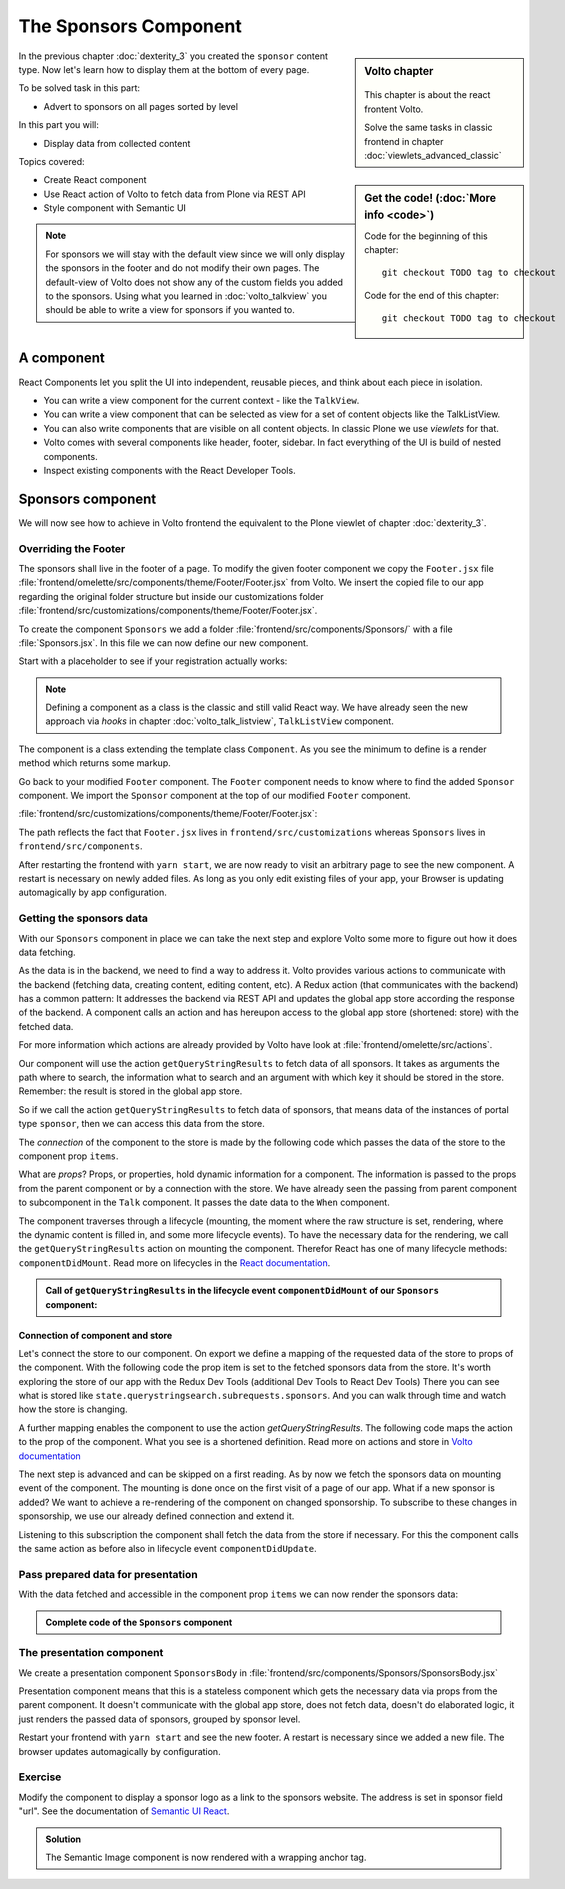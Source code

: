 .. _volto-component-label:

======================
The Sponsors Component
======================

.. sidebar:: Volto chapter

  .. figure:: _static/Volto.svg
     :alt: Volto Logo

  This chapter is about the react frontent Volto.

  Solve the same tasks in classic frontend in chapter :doc:`viewlets_advanced_classic`


.. sidebar:: Get the code! (:doc:`More info <code>`)

   Code for the beginning of this chapter::

       git checkout TODO tag to checkout

   Code for the end of this chapter::

        git checkout TODO tag to checkout


In the previous chapter :doc:`dexterity_3` you created the ``sponsor`` content type.
Now let's learn how to display them at the bottom of every page.

To be solved task in this part:

* Advert to sponsors on all pages sorted by level

In this part you will:

* Display data from collected content

Topics covered:

* Create React component
* Use React action of Volto to fetch data from Plone via REST API
* Style component with Semantic UI

.. figure:: _static/volto_component_sponsors.png


.. note::

  For sponsors we will stay with the default view since we will only display the sponsors in the footer and do not modify their own pages.
  The default-view of Volto does not show any of the custom fields you added to the sponsors.
  Using what you learned in :doc:`volto_talkview` you should be able to write a view for sponsors if you wanted to.


.. _volto-component-component-label:

A component
===========

React Components let you split the UI into independent, reusable pieces, and think about each piece in isolation.

* You can write a view component for the current context - like the ``TalkView``.
* You can write a view component that can be selected as view for a set of content objects like the TalkListView.
* You can also write components that are visible on all content objects. In classic Plone we use *viewlets* for that.

* Volto comes with several components like header, footer, sidebar. In fact everything of the UI is build of nested components.
* Inspect existing components with the React Developer Tools.


.. _volto-component-sponsors-label:

Sponsors component
==================

We will now see how to achieve in Volto frontend the equivalent to the Plone viewlet of chapter :doc:`dexterity_3`.

Overriding the Footer
---------------------

The sponsors shall live in the footer of a page. To modify the given footer component we copy the ``Footer.jsx`` file :file:`frontend/omelette/src/components/theme/Footer/Footer.jsx` from Volto. We insert the copied file to our app regarding the original folder structure but inside our customizations folder :file:`frontend/src/customizations/components/theme/Footer/Footer.jsx`.


.. only:: not presentation

  In this file ``Footer.jsx`` we can now modify the to be rendered html by adding a subcomponent ``Sponsors``. 


  Be aware that the following code is JSX. JSX is Javascript that can handle html in a handy way. What you see is a component defined as an arrow function. The function returns markup consisting of enriched html: The tag ``<Sponsors />`` forces a rendering of the Sponsors component.

.. code-block:: jsx
    :linenos:
    :emphasize-lines: 4

    const Footer = ({ intl }) => (
      <Segment role="contentinfo" vertical padded>
        <Container>
          <Sponsors />
          <Segment
            basic
            inverted
            color="grey"
            textAlign="center"
            className="discreet"
          >

.. only:: not presentation

    This will show an additional component.

    * It is visible on all pages since it is a subcomponent of footer.
    * Later on it can be made conditional if necessary.

To create the component ``Sponsors`` we add a folder :file:`frontend/src/components/Sponsors/` with a file :file:`Sponsors.jsx`. In this file we can now define our new component.

Start with a placeholder to see if your registration actually works:

.. code-block:: jsx
    :linenos:

    import React, { Component } from 'react';

    class Sponsors extends Component {
      render() {
        return <h3>We ❤ our sponsors</h3>;
      }
    }

    export default Sponsors;

.. note::

  Defining a component as a class is the classic and still valid React way. We have already seen the new approach via *hooks* in chapter :doc:`volto_talk_listview`, ``TalkListView`` component.

The component is a class extending the template class ``Component``. As you see the minimum to define is a render method which returns some markup.


Go back to your modified ``Footer`` component. The ``Footer`` component needs to know where to find the added ``Sponsor`` component. We import the ``Sponsor`` component at the top of our modified ``Footer`` component.

:file:`frontend/src/customizations/components/theme/Footer/Footer.jsx`:

.. code-block:: jsx
    :linenos:

    import { Sponsors } from '../../../../components';

The path reflects the fact that ``Footer.jsx`` lives in ``frontend/src/customizations`` whereas ``Sponsors`` lives in ``frontend/src/components``.



After restarting the frontend with ``yarn start``, we are now ready to visit an arbitrary page to see the new component. A restart is necessary on newly added files. As long as you only edit existing files of your app, your Browser is updating automagically by app configuration.


Getting the sponsors data
-------------------------

With our ``Sponsors`` component in place we can take the next step and explore Volto some more to figure out how it does data fetching.

As the data is in the backend, we need to find a way to address it. Volto provides various actions to communicate with the backend (fetching data, creating content, editing content, etc). A Redux action (that communicates with the backend) has a common pattern: It addresses the backend via REST API and updates the global app store according the response of the backend. A component calls an action and has hereupon access to the global app store (shortened: store) with the fetched data. 


For more information which actions are already provided by Volto have look at :file:`frontend/omelette/src/actions`. 

Our component will use the action ``getQueryStringResults`` to fetch data of all sponsors. It takes as arguments the path where to search, the information what to search and an argument with which key it should be stored in the store. Remember: the result is stored in the global app store.

.. todo::

    Why use getQueryStringResults? How and why is this different to what we did in the talklistview?

    Go step by step with working code for each step.

So if we call the action ``getQueryStringResults`` to fetch data of sponsors, that means data of the instances of portal type ``sponsor``, then we can access this data from the store.

The *connection* of the component to the store is made by the following code which passes the data of the store to the component prop ``items``. 


What are *props*? Props, or properties, hold dynamic information for a component. The information is passed to the props from the parent component or by a connection with the store. We have already seen the passing from parent component to subcomponent in the ``Talk`` component. It passes the date data to the ``When`` component. 

.. code-block:: jsx
    :linenos:

    <When
      start={content.start}
      end={content.end}
      whole_day={content.whole_day}
      open_end={content.open_end}
    />


The component traverses through a lifecycle (mounting, the moment where the raw structure is set, rendering, where the dynamic content is filled in, and some more lifecycle events). To have the necessary data for the rendering, we call the ``getQueryStringResults`` action on mounting the component. Therefor React has one of many lifecycle methods: ``componentDidMount``.
Read more on lifecycles in the `React documentation <https://reactjs.org/docs/react-component.html#the-component-lifecycle>`_.


.. admonition:: Call of ``getQueryStringResults`` in the lifecycle event ``componentDidMount`` of our ``Sponsors`` component:
    :class: toggle

    .. code-block:: jsx
        :linenos:
        :emphasize-lines: 14-22,61-68

        /**
        * Sponsors component.
        * @module components/Sponsors/Sponsors
        */

        import React, { Component } from 'react';
        import PropTypes from 'prop-types';
        import { connect } from 'react-redux';

        import { getQueryStringResults } from '@plone/volto/actions';

        import SponsorsBody from './SponsorsBody';

        const toSearchOptions = {
          query: [
            {
              i: 'portal_type',
              o: 'plone.app.querystring.operation.selection.any',
              v: ['sponsor'],
            },
          ],
        };

        /**
        * Component to display the sponsors.
        * @class Sponsors
        * @extends Component
        */
        class Sponsors extends Component {
          /**
          * Property types.
          * @property {Object} propTypes Property types.
          * @static
          */
          static propTypes = {
            getQueryStringResults: PropTypes.func.isRequired,
            items: PropTypes.arrayOf(
              PropTypes.shape({
                '@id': PropTypes.string,
                '@type': PropTypes.string,
                title: PropTypes.string,
                description: PropTypes.string,
              }),
            ),
          };

          /**
          * Default (values of) properties.
          * @property {Object} defaultProps Default properties.
          * @static
          */
          static defaultProps = {
            items: [],
          };

          /**
          * Component did mount
          * @method componentDidMount
          * @returns {undefined}
          */
          componentDidMount() {
            // call action getQueryStringResults
            this.props.getQueryStringResults(
              '/',
              { ...toSearchOptions, fullobjects: 1 },
              'sponsors',
            );
          }

          /**
          * Component did update
          * @method componentDidUpdate
          * @param {Object} prevProps Previous properties
          * @returns {undefined}
          *
          * Update component when a new sponsor is created / deleted / updated.
          * Two steps are necessary:
          * - subscription of a value / of values in store that reflects the fact that a new sponsor is created / deleted / updated.
          * - call search action on property change; do it here in componentDidUpdate
          */
          componentDidUpdate(prevProps) {
            if (
              // content type instance created and instance is sponsor
              (this.props.subscribedValueContent.create.loaded &&
                this.props.subscribedValueContent.data['@type'] === 'sponsor' &&
                this.props.subscribedValueContent !==
                  prevProps.subscribedValueContent) ||
              // content pasted in /contents
              (this.props.subscribedValueClipboard.request.loaded &&
                this.props.subscribedValueClipboard !==
                  prevProps.subscribedValueClipboard) ||
              // content deleted
              (this.props.subscribedValueContent.delete.loaded &&
                this.props.subscribedValueContent !== prevProps.subscribedValueContent) ||
              // content updated
              (this.props.subscribedValueContent.update.loaded &&
                this.props.subscribedValueContent !== prevProps.subscribedValueContent)
            ) {
              // then call action getQueryStringResults
              this.props.getQueryStringResults(
                '/',
                { ...toSearchOptions, fullobjects: 1 },
                'sponsors',
              );
            }
          }

          /**
          * Render method.
          * @method render
          * @returns {string} Markup for the component.
          */
          render() {
            return <SponsorsBody sponsorlist={this.props.items} />;
          }
        }

        export default connect(
          state => ({
            items: state.querystringsearch.subrequests.sponsors?.items || [],
            // subsription of something in store that is updated on creation of a sponsor
            // see docstring componentDidUpdate
            subscribedValueContent: state.content,
            subscribedValueClipboard: state.clipboard,
          }),
          { getQueryStringResults },
        )(Sponsors);


Connection of component and store
^^^^^^^^^^^^^^^^^^^^^^^^^^^^^^^^^

Let's connect the store to our component. On export we define a mapping of the requested data of the store to props of the component. With the following code the prop item is set to the fetched sponsors data from the store. It's worth exploring the store of our app with the Redux Dev Tools (additional Dev Tools to React Dev Tools) There you can see what is stored like ``state.querystringsearch.subrequests.sponsors``. And you can walk through time and watch how the store is changing.

.. code-block:: jsx
    :linenos:
    :emphasize-lines: 3

    export default connect(
      state => ({
        items: state.querystringsearch.subrequests.sponsors?.items || [],
        // subsription of something in store that is updated on creation of a sponsor
        // see docstring componentDidUpdate
        subscribedValueContent: state.content,
        subscribedValueClipboard: state.clipboard,
      }),
      { getQueryStringResults },
    )(Sponsors);

A further mapping enables the component to use the action `getQueryStringResults`. The following code maps the action to the prop of the component. What you see is a shortened definition. Read more on actions and store in `Volto documentation <https://training.plone.org/5/volto/actions-reducers.html>`_

.. code-block:: jsx
    :linenos:
    :emphasize-lines: 9

    export default connect(
      state => ({
        items: state.querystringsearch.subrequests.sponsors?.items || [],
        // subsription of something in store that is updated on creation of a sponsor
        // see docstring componentDidUpdate
        subscribedValueContent: state.content,
        subscribedValueClipboard: state.clipboard,
      }),
      { getQueryStringResults },
    )(Sponsors);

The next step is advanced and can be skipped on a first reading. As by now we fetch the sponsors data on mounting event of the component. The mounting is done once on the first visit of a page of our app. 
What if a new sponsor is added? We want to achieve a re-rendering of the component on changed sponsorship. To subscribe to these changes in sponsorship, we use our already defined connection and extend it.

.. code-block:: jsx
    :linenos:
    :emphasize-lines: 4-7

    export default connect(
      state => ({
        items: state.querystringsearch.subrequests.sponsors?.items || [],
        // subsription of something in store that is updated on creation of a sponsor
        // see docstring componentDidUpdate
        subscribedValueContent: state.content,
        subscribedValueClipboard: state.clipboard,
      }),
      { getQueryStringResults },
    )(Sponsors);

Listening to this subscription the component shall fetch the data from the store if necessary. For this the component calls the same action as before also in lifecycle event ``componentDidUpdate``.

.. code-block:: jsx
    :linenos:
    :emphasize-lines: 31-35

    /**
    * Component did update
    * @method componentDidUpdate
    * @param {Object} prevProps Previous properties
    * @returns {undefined}
    *
    * Update component when a new sponsor is created / deleted / updated.
    * Two steps are necessary:
    * - subscription of a value / of values in store that reflects the fact that a new sponsor is created / deleted / updated.
    * - call search action on property change; do it here in componentDidUpdate
    */
    componentDidUpdate(prevProps) {
      if (
        // content type instance created and instance is sponsor
        (this.props.subscribedValueContent.create.loaded &&
          this.props.subscribedValueContent.data['@type'] === 'sponsor' &&
          this.props.subscribedValueContent !==
            prevProps.subscribedValueContent) ||
        // content pasted in /contents
        (this.props.subscribedValueClipboard.request.loaded &&
          this.props.subscribedValueClipboard !==
            prevProps.subscribedValueClipboard) ||
        // content deleted
        (this.props.subscribedValueContent.delete.loaded &&
          this.props.subscribedValueContent !== prevProps.subscribedValueContent) ||
        // content updated
        (this.props.subscribedValueContent.update.loaded &&
          this.props.subscribedValueContent !== prevProps.subscribedValueContent)
      ) {
        // then call action getQueryStringResults
        this.props.getQueryStringResults(
          '/',
          { ...toSearchOptions, fullobjects: 1 },
          'sponsors',
        );
      }
    }
      


Pass prepared data for presentation
-----------------------------------

With the data fetched and accessible in the component prop ``items`` we can
now render the sponsors data:

.. code-block:: jsx
    :linenos:

    render() {
      return <SponsorsBody sponsorlist={this.props.items} />;
    }


.. admonition:: Complete code of the ``Sponsors`` component
    :class: toggle

    .. code-block:: jsx
        :linenos:
        :emphasize-lines: 3

        /**
         * Sponsors component.
         * @module components/Sponsors/Sponsors
         */

        import React, { Component } from 'react';
        import PropTypes from 'prop-types';
        import { connect } from 'react-redux';

        import { getQueryStringResults } from '@plone/volto/actions';

        import SponsorsBody from './SponsorsBody';

        const toSearchOptions = {
          query: [
            {
              i: 'portal_type',
              o: 'plone.app.querystring.operation.selection.any',
              v: ['sponsor'],
            },
          ],
        };

        /**
        * Component to display the sponsors.
        * @class Sponsors
        * @extends Component
        */
        class Sponsors extends Component {
          /**
          * Property types.
          * @property {Object} propTypes Property types.
          * @static
          */
          static propTypes = {
            getQueryStringResults: PropTypes.func.isRequired,
            items: PropTypes.arrayOf(
              PropTypes.shape({
                '@id': PropTypes.string,
                '@type': PropTypes.string,
                title: PropTypes.string,
                description: PropTypes.string,
              }),
            ),
          };

          /**
          * Default (values of) properties.
          * @property {Object} defaultProps Default properties.
          * @static
          */
          static defaultProps = {
            items: [],
          };

          /**
          * Component did mount
          * @method componentDidMount
          * @returns {undefined}
          */
          componentDidMount() {
            // call action getQueryStringResults
            this.props.getQueryStringResults(
              '/',
              { ...toSearchOptions, fullobjects: 1 },
              'sponsors',
            );
          }

          /**
          * Component did update
          * @method componentDidUpdate
          * @param {Object} prevProps Previous properties
          * @returns {undefined}
          *
          * Update component when a new sponsor is created / deleted / updated.
          * Two steps are necessary:
          * - subscription of a value / of values in store that reflects the fact that a new sponsor is created / deleted / updated.
          * - call search action on property change; do it here in componentDidUpdate
          */
          componentDidUpdate(prevProps) {
            if (
              // content type instance created and instance is sponsor
              (this.props.subscribedValueContent.create.loaded &&
                this.props.subscribedValueContent.data['@type'] === 'sponsor' &&
                this.props.subscribedValueContent !==
                  prevProps.subscribedValueContent) ||
              // content pasted in /contents
              (this.props.subscribedValueClipboard.request.loaded &&
                this.props.subscribedValueClipboard !==
                  prevProps.subscribedValueClipboard) ||
              // content deleted
              (this.props.subscribedValueContent.delete.loaded &&
                this.props.subscribedValueContent !== prevProps.subscribedValueContent) ||
              // content updated
              (this.props.subscribedValueContent.update.loaded &&
                this.props.subscribedValueContent !== prevProps.subscribedValueContent)
            ) {
              // then call action getQueryStringResults
              this.props.getQueryStringResults(
                '/',
                { ...toSearchOptions, fullobjects: 1 },
                'sponsors',
              );
            }
          }

          /**
          * Render method.
          * @method render
          * @returns {string} Markup for the component.
          */
          render() {
            return <SponsorsBody sponsorlist={this.props.items} />;
          }
        }

        export default connect(
          state => ({
            items: state.querystringsearch.subrequests.sponsors?.items || [],
            // subsription of something in store that is updated on creation of a sponsor
            // see docstring componentDidUpdate
            subscribedValueContent: state.content,
            subscribedValueClipboard: state.clipboard,
          }),
          { getQueryStringResults },
        )(Sponsors);




.. only:: not presentation

  .. note::

      Keep this common pattern in mind splitting a component in two parts: a container component to fetch data and a presentation component to render a presentation.



The presentation component
--------------------------

We create a presentation component ``SponsorsBody`` in :file:`frontend/src/components/Sponsors/SponsorsBody.jsx`

Presentation component means that this is a stateless component which gets the necessary data via props from the parent component. It doesn't communicate with the global app store, does not fetch data, doesn't do elaborated logic, it just renders the passed data of sponsors, grouped by sponsor level.

.. code-block:: jsx
    :linenos:
    :emphasize-lines: 12-47

    <Segment
      basic
      textAlign="center"
      className="sponsors"
      aria-label="Sponsors"
      inverted
    >
      <div className="sponsorheader">
        <h3 className="subheadline">We ❤ our sponsors</h3>
      </div>
      {sponsorlist?.length && (
        <List>
          {Object.entries(LevelVocabulary).map(level => {
            if (sponsors[level[0]].length) {
              return (
                <List.Item
                  key={level[0]}
                  className={'sponsorlevel ' + level[0]}
                >
                  <h3>{level[0].toUpperCase()}</h3>
                  <List horizontal>
                    {sponsors[level[0]].map(item => (
                      <List.Item key={item['UID']} className="sponsor">
                        {item.logo ? (
                          <Image
                            className="logo"
                            as="a"
                            href={item.url}
                            target="_blank"
                            src={flattenToAppURL(
                              item.logo.scales.preview.download,
                            )}
                            size="small"
                            alt={item.title}
                            title={item.title}
                          />
                        ) : (
                          <a href={item['@id']}>{item.title}</a>
                        )}
                      </List.Item>
                    ))}
                  </List>
                </List.Item>
              );
            }
          })}
        </List>
      )}
    </Segment>


.. todo::

    Add final code of ``SponsorsBody.jsx`` to copy.


Restart your frontend with ``yarn start`` and see the new footer. A restart is necessary since we added a new file. The browser updates automagically by configuration.

.. figure:: _static/volto_component_sponsors.png


.. _volto-component-exercise-label:

Exercise
--------

Modify the component to display a sponsor logo as a link to the sponsors website. The address is set in sponsor field "url". See the documentation of `Semantic UI React <https://react.semantic-ui.com/elements/image/#types-link>`_.

..  admonition:: Solution
    :class: toggle

    .. code-block:: jsx
        :linenos:
        :emphasize-lines: 3-5

        <Image
          className="logo"
          as="a"
          href={item.url}
          target='_blank'
          src={flattenToAppURL(item.logo.scales.preview.download)}
          size="small"
          alt={item.title}
          title={item.level?.title + ' ' + item.title}
        />

    The Semantic Image component is now rendered with a wrapping anchor tag.

    .. code-block:: html
        :linenos:

        <a
          target="_blank"
          title="Gold Sponsor Violetta Systems"
          class="ui small image logo"
          href="https://www.nzz.ch">
            <img
              src="/sponsors/violetta-systems/@@images/d1db77a4-448d-4df3-af5a-bc944c182094.png"
              alt="Violetta Systems">
        </a>
